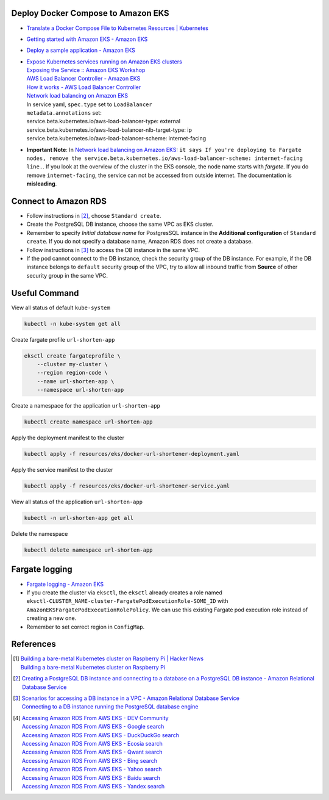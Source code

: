 Deploy Docker Compose to Amazon EKS
+++++++++++++++++++++++++++++++++++

- `Translate a Docker Compose File to Kubernetes Resources | Kubernetes <https://kubernetes.io/docs/tasks/configure-pod-container/translate-compose-kubernetes/>`_
- `Getting started with Amazon EKS - Amazon EKS <https://docs.aws.amazon.com/eks/latest/userguide/getting-started.html>`_
- `Deploy a sample application - Amazon EKS <https://docs.aws.amazon.com/eks/latest/userguide/sample-deployment.html>`_
- | `Expose Kubernetes services running on Amazon EKS clusters <https://aws.amazon.com/tw/premiumsupport/knowledge-center/eks-kubernetes-services-cluster/>`_
  | `Exposing the Service :: Amazon EKS Workshop <https://www.eksworkshop.com/beginner/130_exposing-service/exposing/>`_
  | `AWS Load Balancer Controller - Amazon EKS <https://docs.aws.amazon.com/eks/latest/userguide/aws-load-balancer-controller.html>`_
  | `How it works - AWS Load Balancer Controller <https://kubernetes-sigs.github.io/aws-load-balancer-controller/v2.3/how-it-works/>`_
  | `Network load balancing on Amazon EKS`_
  | In service yaml, ``spec.type`` set to ``LoadBalancer``
  | ``metadata.annotations`` set:
  | service.beta.kubernetes.io/aws-load-balancer-type: external
  | service.beta.kubernetes.io/aws-load-balancer-nlb-target-type: ip
  | service.beta.kubernetes.io/aws-load-balancer-scheme: internet-facing
- **Important Note**: In `Network load balancing on Amazon EKS`_: ``it says If you're deploying to Fargate nodes, remove the service.beta.kubernetes.io/aws-load-balancer-scheme: internet-facing line.``.
  If you look at the overview of the cluster in the EKS console, the node name
  starts with *fargete*. If you do remove ``internet-facing``, the service can
  not be accessed from outside internet. The documentation is **misleading**.


Connect to Amazon RDS
+++++++++++++++++++++

- Follow instructions in [2]_, choose ``Standard create``.
- Create the PostgreSQL DB instance, choose the same VPC as EKS cluster.
- Remember to specify *Initial database name* for PostgresSQL instance in the
  **Additional configuration** of ``Standard create``. If you do not specify a
  database name, Amazon RDS does not create a database.
- Follow instructions in [3]_ to access the DB instance in the same VPC.
- If the pod cannot connect to the DB instance, check the security group of the
  DB instance. For example, if the DB instance belongs to ``default`` security
  group of the VPC, try to allow all inbound traffic from **Source** of other
  security group in the same VPC.


Useful Command
++++++++++++++

View all status of default ``kube-system``

.. code-block:: bash

  kubectl -n kube-system get all

Create fargate profile ``url-shorten-app``

.. code-block:: bash

  eksctl create fargateprofile \
      --cluster my-cluster \
      --region region-code \
      --name url-shorten-app \
      --namespace url-shorten-app

Create a namespace for the application ``url-shorten-app``

.. code-block:: bash

  kubectl create namespace url-shorten-app

Apply the deployment manifest to the cluster

.. code-block:: bash

  kubectl apply -f resources/eks/docker-url-shortener-deployment.yaml

Apply the service manifest to the cluster

.. code-block:: bash

  kubectl apply -f resources/eks/docker-url-shortener-service.yaml

View all status of the application ``url-shorten-app``

.. code-block:: bash

  kubectl -n url-shorten-app get all

Delete the namespace

.. code-block:: bash

  kubectl delete namespace url-shorten-app


Fargate logging
+++++++++++++++

- `Fargate logging - Amazon EKS <https://docs.aws.amazon.com/eks/latest/userguide/fargate-logging.html>`_
- If you create the cluster via ``eksctl``, the ``eksctl`` already creates a
  role named ``eksctl-CLUSTER_NAME-cluster-FargatePodExecutionRole-SOME_ID``
  with ``AmazonEKSFargatePodExecutionRolePolicy``. We can use this existing
  Fargate pod execution role instead of creating a new one.
- Remember to set correct region in ``ConfigMap``.


References
++++++++++

.. [1] | `Building a bare-metal Kubernetes cluster on Raspberry Pi | Hacker News <https://news.ycombinator.com/item?id=29306616>`_
       | `Building a bare-metal Kubernetes cluster on Raspberry Pi <https://anthonynsimon.com/blog/kubernetes-cluster-raspberry-pi/>`_

.. [2] `Creating a PostgreSQL DB instance and connecting to a database on a PostgreSQL DB instance - Amazon Relational Database Service <https://docs.aws.amazon.com/AmazonRDS/latest/UserGuide/CHAP_GettingStarted.CreatingConnecting.PostgreSQL.html>`_

.. [3] | `Scenarios for accessing a DB instance in a VPC - Amazon Relational Database Service <https://docs.aws.amazon.com/AmazonRDS/latest/UserGuide/USER_VPC.Scenarios.html>`_
       | `Connecting to a DB instance running the PostgreSQL database engine <https://docs.aws.amazon.com/AmazonRDS/latest/UserGuide/USER_ConnectToPostgreSQLInstance.html>`_

.. [4] | `Accessing Amazon RDS From AWS EKS - DEV Community <https://dev.to/bensooraj/accessing-amazon-rds-from-aws-eks-2pc3>`_
       | `Accessing Amazon RDS From AWS EKS - Google search <https://www.google.com/search?q=Accessing+Amazon+RDS+From+AWS+EKS>`_
       | `Accessing Amazon RDS From AWS EKS - DuckDuckGo search <https://duckduckgo.com/?q=Accessing+Amazon+RDS+From+AWS+EKS>`_
       | `Accessing Amazon RDS From AWS EKS - Ecosia search <https://www.ecosia.org/search?q=Accessing+Amazon+RDS+From+AWS+EKS>`_
       | `Accessing Amazon RDS From AWS EKS - Qwant search <https://www.qwant.com/?q=Accessing+Amazon+RDS+From+AWS+EKS>`_
       | `Accessing Amazon RDS From AWS EKS - Bing search <https://www.bing.com/search?q=Accessing+Amazon+RDS+From+AWS+EKS>`_
       | `Accessing Amazon RDS From AWS EKS - Yahoo search <https://search.yahoo.com/search?p=Accessing+Amazon+RDS+From+AWS+EKS>`_
       | `Accessing Amazon RDS From AWS EKS - Baidu search <https://www.baidu.com/s?wd=Accessing+Amazon+RDS+From+AWS+EKS>`_
       | `Accessing Amazon RDS From AWS EKS - Yandex search <https://www.yandex.com/search/?text=Accessing+Amazon+RDS+From+AWS+EKS>`_


.. _Docker Compose: https://docs.docker.com/compose/
.. _Network load balancing on Amazon EKS: https://docs.aws.amazon.com/eks/latest/userguide/network-load-balancing.html
